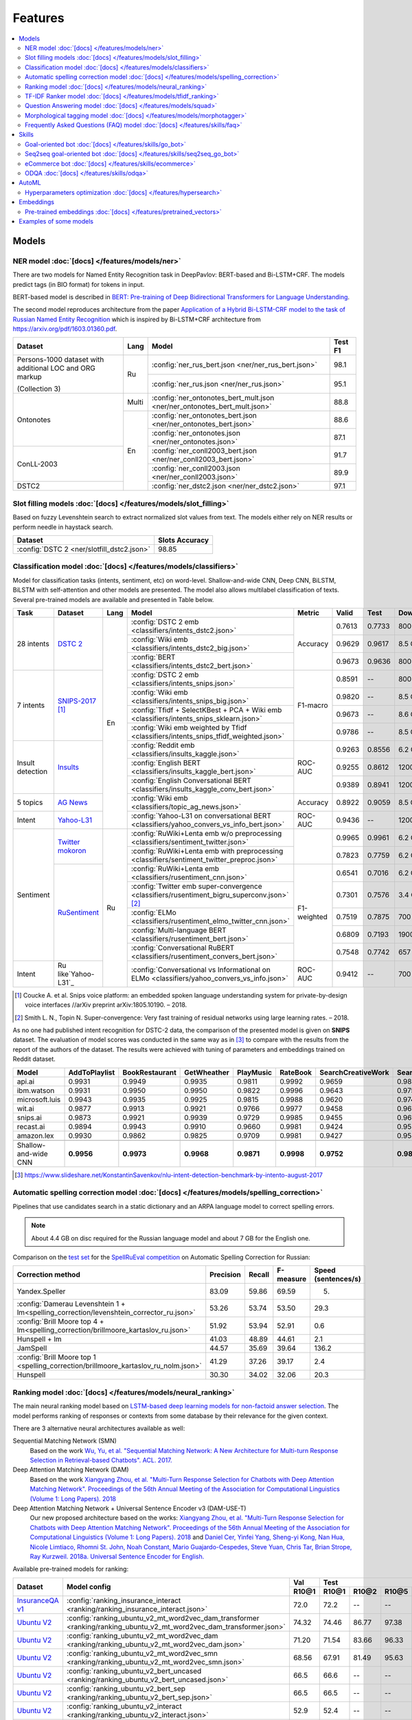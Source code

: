 Features
========

.. contents:: :local:

Models
------

NER model :doc:`[docs] </features/models/ner>`
~~~~~~~~~~~~~~~~~~~~~~~~~~~~~~~~~~~~~~~~~~~~~~

There are two models for Named Entity Recognition task in DeepPavlov:
BERT-based and Bi-LSTM+CRF. The models predict tags (in BIO format) for tokens
in input.

BERT-based model is described in  `BERT: Pre-training of Deep Bidirectional Transformers for Language Understanding
<https://arxiv.org/abs/1810.04805>`__.

The second model reproduces architecture from the paper `Application
of a Hybrid Bi-LSTM-CRF model to the task of Russian Named Entity Recognition <https://arxiv.org/pdf/1709.09686.pdf>`__
which is inspired by Bi-LSTM+CRF architecture from https://arxiv.org/pdf/1603.01360.pdf.

+---------------------------------------------------------+-------+---------------------------------------------------------------------------+-------------+
| Dataset                                                 | Lang  | Model                                                                     |   Test F1   |
+=========================================================+=======+===========================================================================+=============+
| Persons-1000 dataset with additional LOC and ORG markup | Ru    | :config:`ner_rus_bert.json <ner/ner_rus_bert.json>`                       |    98.1     |
+                                                         +       +---------------------------------------------------------------------------+-------------+
| (Collection 3)                                          |       | :config:`ner_rus.json <ner/ner_rus.json>`                                 |    95.1     |
+---------------------------------------------------------+-------+---------------------------------------------------------------------------+-------------+
| Ontonotes                                               | Multi | :config:`ner_ontonotes_bert_mult.json <ner/ner_ontonotes_bert_mult.json>` |    88.8     |
+                                                         +-------+---------------------------------------------------------------------------+-------------+
|                                                         | En    | :config:`ner_ontonotes_bert.json <ner/ner_ontonotes_bert.json>`           |    88.6     |
+                                                         +       +---------------------------------------------------------------------------+-------------+
|                                                         |       | :config:`ner_ontonotes.json <ner/ner_ontonotes.json>`                     |    87.1     |
+---------------------------------------------------------+       +---------------------------------------------------------------------------+-------------+
| ConLL-2003                                              |       | :config:`ner_conll2003_bert.json <ner/ner_conll2003_bert.json>`           |    91.7     |
+                                                         +       +---------------------------------------------------------------------------+-------------+
|                                                         |       | :config:`ner_conll2003.json <ner/ner_conll2003.json>`                     |    89.9     |
+---------------------------------------------------------+       +---------------------------------------------------------------------------+-------------+
| DSTC2                                                   |       | :config:`ner_dstc2.json <ner/ner_dstc2.json>`                             |    97.1     |
+---------------------------------------------------------+-------+---------------------------------------------------------------------------+-------------+

Slot filling models :doc:`[docs] </features/models/slot_filling>`
~~~~~~~~~~~~~~~~~~~~~~~~~~~~~~~~~~~~~~~~~~~~~~~~~~~~~~~~~~~~~~~~~

Based on fuzzy Levenshtein search to extract normalized slot values from text. The models either rely on NER results
or perform needle in haystack search.

+---------------------------------------------------------------------------------------------------------------------------+------------------+
| Dataset                                                                                                                   |  Slots Accuracy  |
+===========================================================================================================================+==================+
| :config:`DSTC 2 <ner/slotfill_dstc2.json>`                                                                                |       98.85      |
+---------------------------------------------------------------------------------------------------------------------------+------------------+


Classification model :doc:`[docs] </features/models/classifiers>`
~~~~~~~~~~~~~~~~~~~~~~~~~~~~~~~~~~~~~~~~~~~~~~~~~~~~~~~~~~~~~~~~~

Model for classification tasks (intents, sentiment, etc) on word-level. Shallow-and-wide CNN, Deep CNN, BiLSTM,
BiLSTM with self-attention and other models are presented. The model also allows multilabel classification of texts.
Several pre-trained models are available and presented in Table below.


+------------------+--------------------+------+-------------------------------------------------------------------------------------------------+-------------+--------+--------+-----------+
| Task             | Dataset            | Lang | Model                                                                                           | Metric      | Valid  | Test   | Downloads |
+==================+====================+======+=================================================================================================+=============+========+========+===========+
| 28 intents       | `DSTC 2`_          | En   | :config:`DSTC 2 emb <classifiers/intents_dstc2.json>`                                           | Accuracy    | 0.7613 | 0.7733 |  800 Mb   |
+                  +                    +      +-------------------------------------------------------------------------------------------------+             +--------+--------+-----------+
|                  |                    |      | :config:`Wiki emb <classifiers/intents_dstc2_big.json>`                                         |             | 0.9629 | 0.9617 |  8.5 Gb   |
+                  +                    +      +-------------------------------------------------------------------------------------------------+             +--------+--------+-----------+
|                  |                    |      | :config:`BERT <classifiers/intents_dstc2_bert.json>`                                            |             | 0.9673 | 0.9636 |  800 Mb   |
+------------------+--------------------+      +-------------------------------------------------------------------------------------------------+-------------+--------+--------+-----------+
| 7 intents        | `SNIPS-2017`_ [1]_ |      | :config:`DSTC 2 emb <classifiers/intents_snips.json>`                                           | F1-macro    | 0.8591 |    --  |  800 Mb   |
+                  +                    +      +-------------------------------------------------------------------------------------------------+             +--------+--------+-----------+
|                  |                    |      | :config:`Wiki emb <classifiers/intents_snips_big.json>`                                         |             | 0.9820 |    --  |  8.5 Gb   |
+                  +                    +      +-------------------------------------------------------------------------------------------------+             +--------+--------+-----------+
|                  |                    |      | :config:`Tfidf + SelectKBest + PCA + Wiki emb <classifiers/intents_snips_sklearn.json>`         |             | 0.9673 |    --  |  8.6 Gb   |
+                  +                    +      +-------------------------------------------------------------------------------------------------+             +--------+--------+-----------+
|                  |                    |      | :config:`Wiki emb weighted by Tfidf <classifiers/intents_snips_tfidf_weighted.json>`            |             | 0.9786 |    --  |  8.5 Gb   |
+------------------+--------------------+      +-------------------------------------------------------------------------------------------------+-------------+--------+--------+-----------+
| Insult detection | `Insults`_         |      | :config:`Reddit emb <classifiers/insults_kaggle.json>`                                          | ROC-AUC     | 0.9263 | 0.8556 |  6.2 Gb   |
+                  +                    +      +-------------------------------------------------------------------------------------------------+             +--------+--------+-----------+
|                  |                    |      | :config:`English BERT <classifiers/insults_kaggle_bert.json>`                                   |             | 0.9255 | 0.8612 |  1200 Mb  |
+                  +                    +      +-------------------------------------------------------------------------------------------------+             +--------+--------+-----------+
|                  |                    |      | :config:`English Conversational BERT <classifiers/insults_kaggle_conv_bert.json>`               |             | 0.9389 | 0.8941 |  1200 Mb  |
+------------------+--------------------+      +-------------------------------------------------------------------------------------------------+-------------+--------+--------+-----------+
| 5 topics         | `AG News`_         |      | :config:`Wiki emb <classifiers/topic_ag_news.json>`                                             | Accuracy    | 0.8922 | 0.9059 |  8.5 Gb   |
+------------------+--------------------+      +-------------------------------------------------------------------------------------------------+-------------+--------+--------+-----------+
| Intent           |`Yahoo-L31`_        |      | :config:`Yahoo-L31 on conversational BERT <classifiers/yahoo_convers_vs_info_bert.json>`        | ROC-AUC     | 0.9436 |   --   |  1200 Mb  |
+------------------+--------------------+------+-------------------------------------------------------------------------------------------------+-------------+--------+--------+-----------+
| Sentiment        |`Twitter mokoron`_  | Ru   | :config:`RuWiki+Lenta emb w/o preprocessing <classifiers/sentiment_twitter.json>`               |             | 0.9965 | 0.9961 |  6.2 Gb   |
+                  +                    +      +-------------------------------------------------------------------------------------------------+             +--------+--------+-----------+
|                  |                    |      | :config:`RuWiki+Lenta emb with preprocessing <classifiers/sentiment_twitter_preproc.json>`      |             | 0.7823 | 0.7759 |  6.2 Gb   |
+                  +--------------------+      +-------------------------------------------------------------------------------------------------+-------------+--------+--------+-----------+
|                  |`RuSentiment`_      |      | :config:`RuWiki+Lenta emb <classifiers/rusentiment_cnn.json>`                                   | F1-weighted | 0.6541 | 0.7016 |  6.2 Gb   |
+                  +                    +      +-------------------------------------------------------------------------------------------------+             +--------+--------+-----------+
|                  |                    |      | :config:`Twitter emb super-convergence <classifiers/rusentiment_bigru_superconv.json>` [2]_     |             | 0.7301 | 0.7576 |  3.4 Gb   |
+                  +                    +      +-------------------------------------------------------------------------------------------------+             +--------+--------+-----------+
|                  |                    |      | :config:`ELMo <classifiers/rusentiment_elmo_twitter_cnn.json>`                                  |             | 0.7519 | 0.7875 |  700 Mb   |
+                  +                    +      +-------------------------------------------------------------------------------------------------+             +--------+--------+-----------+
|                  |                    |      | :config:`Multi-language BERT <classifiers/rusentiment_bert.json>`                               |             | 0.6809 | 0.7193 |  1900 Mb  |
+                  +                    +      +-------------------------------------------------------------------------------------------------+             +--------+--------+-----------+
|                  |                    |      | :config:`Conversational RuBERT <classifiers/rusentiment_convers_bert.json>`                     |             | 0.7548 | 0.7742 |  657 Mb   |
+------------------+--------------------+      +-------------------------------------------------------------------------------------------------+-------------+--------+--------+-----------+
| Intent           |Ru like`Yahoo-L31`_ |      | :config:`Conversational vs Informational on ELMo <classifiers/yahoo_convers_vs_info.json>`      | ROC-AUC     | 0.9412 |   --   |  700 Mb   |
+------------------+--------------------+------+-------------------------------------------------------------------------------------------------+-------------+--------+--------+-----------+

.. [1] Coucke A. et al. Snips voice platform: an embedded spoken language understanding system for private-by-design voice interfaces //arXiv preprint arXiv:1805.10190. – 2018.
.. [2] Smith L. N., Topin N. Super-convergence: Very fast training of residual networks using large learning rates. – 2018.

.. _`DSTC 2`: http://camdial.org/~mh521/dstc/
.. _`SNIPS-2017`: https://github.com/snipsco/nlu-benchmark/tree/master/2017-06-custom-intent-engines
.. _`Insults`: https://www.kaggle.com/c/detecting-insults-in-social-commentary
.. _`AG News`: https://www.di.unipi.it/~gulli/AG_corpus_of_news_articles.html
.. _`Twitter mokoron`: http://study.mokoron.com/
.. _`RuSentiment`: http://text-machine.cs.uml.edu/projects/rusentiment/
.. _`Yahoo-L31`: https://webscope.sandbox.yahoo.com/catalog.php?datatype=l
.. _`Yahoo-L6`: https://webscope.sandbox.yahoo.com/catalog.php?datatype=l

As no one had published intent recognition for DSTC-2 data, the
comparison of the presented model is given on **SNIPS** dataset. The
evaluation of model scores was conducted in the same way as in [3]_ to
compare with the results from the report of the authors of the dataset.
The results were achieved with tuning of parameters and embeddings
trained on Reddit dataset.

+------------------------+-----------------+------------------+---------------+--------------+--------------+----------------------+------------------------+
| Model                  | AddToPlaylist   | BookRestaurant   | GetWheather   | PlayMusic    | RateBook     | SearchCreativeWork   | SearchScreeningEvent   |
+========================+=================+==================+===============+==============+==============+======================+========================+
| api.ai                 | 0.9931          | 0.9949           | 0.9935        | 0.9811       | 0.9992       | 0.9659               | 0.9801                 |
+------------------------+-----------------+------------------+---------------+--------------+--------------+----------------------+------------------------+
| ibm.watson             | 0.9931          | 0.9950           | 0.9950        | 0.9822       | 0.9996       | 0.9643               | 0.9750                 |
+------------------------+-----------------+------------------+---------------+--------------+--------------+----------------------+------------------------+
| microsoft.luis         | 0.9943          | 0.9935           | 0.9925        | 0.9815       | 0.9988       | 0.9620               | 0.9749                 |
+------------------------+-----------------+------------------+---------------+--------------+--------------+----------------------+------------------------+
| wit.ai                 | 0.9877          | 0.9913           | 0.9921        | 0.9766       | 0.9977       | 0.9458               | 0.9673                 |
+------------------------+-----------------+------------------+---------------+--------------+--------------+----------------------+------------------------+
| snips.ai               | 0.9873          | 0.9921           | 0.9939        | 0.9729       | 0.9985       | 0.9455               | 0.9613                 |
+------------------------+-----------------+------------------+---------------+--------------+--------------+----------------------+------------------------+
| recast.ai              | 0.9894          | 0.9943           | 0.9910        | 0.9660       | 0.9981       | 0.9424               | 0.9539                 |
+------------------------+-----------------+------------------+---------------+--------------+--------------+----------------------+------------------------+
| amazon.lex             | 0.9930          | 0.9862           | 0.9825        | 0.9709       | 0.9981       | 0.9427               | 0.9581                 |
+------------------------+-----------------+------------------+---------------+--------------+--------------+----------------------+------------------------+
+------------------------+-----------------+------------------+---------------+--------------+--------------+----------------------+------------------------+
| Shallow-and-wide CNN   | **0.9956**      | **0.9973**       | **0.9968**    | **0.9871**   | **0.9998**   | **0.9752**           | **0.9854**             |
+------------------------+-----------------+------------------+---------------+--------------+--------------+----------------------+------------------------+

.. [3] https://www.slideshare.net/KonstantinSavenkov/nlu-intent-detection-benchmark-by-intento-august-2017


Automatic spelling correction model :doc:`[docs] </features/models/spelling_correction>`
~~~~~~~~~~~~~~~~~~~~~~~~~~~~~~~~~~~~~~~~~~~~~~~~~~~~~~~~~~~~~~~~~~~~~~~~~~~~~~~~~~~~~~~~

Pipelines that use candidates search in a static dictionary and an ARPA language model to correct spelling errors.

.. note::

    About 4.4 GB on disc required for the Russian language model and about 7 GB for the English one.

Comparison on the `test set <http://www.dialog-21.ru/media/3838/test_sample_testset.txt>`__ for the `SpellRuEval
competition <http://www.dialog-21.ru/en/evaluation/2016/spelling_correction/>`__
on Automatic Spelling Correction for Russian:

+-----------------------------------------------------------------------------------------+-----------+--------+-----------+---------------------+
| Correction method                                                                       | Precision | Recall | F-measure | Speed (sentences/s) |
+=========================================================================================+===========+========+===========+=====================+
| Yandex.Speller                                                                          | 83.09     | 59.86  | 69.59     | 5.                  |
+-----------------------------------------------------------------------------------------+-----------+--------+-----------+---------------------+
| :config:`Damerau Levenshtein 1 + lm<spelling_correction/levenshtein_corrector_ru.json>` | 53.26     | 53.74  | 53.50     | 29.3                |
+-----------------------------------------------------------------------------------------+-----------+--------+-----------+---------------------+
| :config:`Brill Moore top 4 + lm<spelling_correction/brillmoore_kartaslov_ru.json>`      | 51.92     | 53.94  | 52.91     | 0.6                 |
+-----------------------------------------------------------------------------------------+-----------+--------+-----------+---------------------+
| Hunspell + lm                                                                           | 41.03     | 48.89  | 44.61     | 2.1                 |
+-----------------------------------------------------------------------------------------+-----------+--------+-----------+---------------------+
| JamSpell                                                                                | 44.57     | 35.69  | 39.64     | 136.2               |
+-----------------------------------------------------------------------------------------+-----------+--------+-----------+---------------------+
| :config:`Brill Moore top 1 <spelling_correction/brillmoore_kartaslov_ru_nolm.json>`     | 41.29     | 37.26  | 39.17     | 2.4                 |
+-----------------------------------------------------------------------------------------+-----------+--------+-----------+---------------------+
| Hunspell                                                                                | 30.30     | 34.02  | 32.06     | 20.3                |
+-----------------------------------------------------------------------------------------+-----------+--------+-----------+---------------------+



Ranking model :doc:`[docs] </features/models/neural_ranking>`
~~~~~~~~~~~~~~~~~~~~~~~~~~~~~~~~~~~~~~~~~~~~~~~~~~~~~~~~~~~~~

The main neural ranking model based on `LSTM-based deep learning models for non-factoid answer selection
<https://arxiv.org/abs/1511.04108>`__. The model performs ranking of responses or contexts from some database by their
relevance for the given context.

There are 3 alternative neural architectures available as well:

Sequential Matching Network (SMN)
   Based on the work `Wu, Yu, et al. "Sequential Matching Network: A New Architecture for Multi-turn Response Selection in Retrieval-based Chatbots". ACL. 2017. <https://arxiv.org/abs/1612.01627>`__

Deep Attention Matching Network (DAM)
   Based on the work `Xiangyang Zhou, et al. "Multi-Turn Response Selection for Chatbots with Deep Attention Matching Network". Proceedings of the 56th Annual Meeting of the Association for Computational Linguistics (Volume 1: Long Papers). 2018 <http://aclweb.org/anthology/P18-1103>`__

Deep Attention Matching Network + Universal Sentence Encoder v3 (DAM-USE-T)
   Our new proposed architecture based on the works: `Xiangyang Zhou, et al. "Multi-Turn Response Selection for Chatbots with Deep Attention Matching Network". Proceedings of the 56th Annual Meeting of the Association for Computational Linguistics (Volume 1: Long Papers). 2018 <http://aclweb.org/anthology/P18-1103>`__
   and `Daniel Cer, Yinfei Yang, Sheng-yi Kong, Nan Hua, Nicole Limtiaco, Rhomni St. John, Noah Constant, Mario Guajardo-Cespedes, Steve Yuan, Chris Tar, Brian Strope, Ray Kurzweil. 2018a. Universal Sentence Encoder for English. <https://arxiv.org/abs/1803.11175>`__


Available pre-trained models for ranking:

.. table::
   :widths: auto

   +-------------------+----------------------------------------------------------------------------------------------------------------------+-----------+-----------------------------------+
   |    Dataset        |   Model config                                                                                                       |    Val    |   Test                            |
   |                   |                                                                                                                      +-----------+-------+-------+-------+-----------+
   |                   |                                                                                                                      |   R10@1   | R10@1 | R10@2 | R10@5 | Downloads |
   +===================+======================================================================================================================+===========+=======+=======+=======+===========+
   | `InsuranceQA v1`_ | :config:`ranking_insurance_interact <ranking/ranking_insurance_interact.json>`                                       |   72.0    | 72.2  | --    | --    |  8374 MB  |
   +-------------------+----------------------------------------------------------------------------------------------------------------------+-----------+-------+-------+-------+-----------+
   | `Ubuntu V2`_      | :config:`ranking_ubuntu_v2_mt_word2vec_dam_transformer <ranking/ranking_ubuntu_v2_mt_word2vec_dam_transformer.json>` |   74.32   | 74.46 | 86.77 | 97.38 |  2457 MB  |
   +-------------------+----------------------------------------------------------------------------------------------------------------------+-----------+-------+-------+-------+-----------+
   | `Ubuntu V2`_      | :config:`ranking_ubuntu_v2_mt_word2vec_dam <ranking/ranking_ubuntu_v2_mt_word2vec_dam.json>`                         |   71.20   | 71.54 | 83.66 | 96.33 |  1645 MB  |
   +-------------------+----------------------------------------------------------------------------------------------------------------------+-----------+-------+-------+-------+-----------+
   | `Ubuntu V2`_      | :config:`ranking_ubuntu_v2_mt_word2vec_smn <ranking/ranking_ubuntu_v2_mt_word2vec_smn.json>`                         |   68.56   | 67.91 | 81.49 | 95.63 |  1609 MB  |
   +-------------------+----------------------------------------------------------------------------------------------------------------------+-----------+-------+-------+-------+-----------+
   | `Ubuntu V2`_      |:config:`ranking_ubuntu_v2_bert_uncased <ranking/ranking_ubuntu_v2_bert_uncased.json>`                                |   66.5    | 66.6  | --    | --    |  396 MB   |
   +-------------------+----------------------------------------------------------------------------------------------------------------------+-----------+-------+-------+-------+-----------+
   | `Ubuntu V2`_      |:config:`ranking_ubuntu_v2_bert_sep <ranking/ranking_ubuntu_v2_bert_sep.json>`                                        |   66.5    | 66.5  | --    | --    |  396 MB   |
   +-------------------+----------------------------------------------------------------------------------------------------------------------+-----------+-------+-------+-------+-----------+
   | `Ubuntu V2`_      | :config:`ranking_ubuntu_v2_interact <ranking/ranking_ubuntu_v2_interact.json>`                                       |   52.9    | 52.4  | --    | --    |  8913 MB  |
   +-------------------+----------------------------------------------------------------------------------------------------------------------+-----------+-------+-------+-------+-----------+
   | `Ubuntu V2`_      | :config:`ranking_ubuntu_v2_mt_interact <ranking/ranking_ubuntu_v2_mt_interact.json>`                                 |   59.2    | 58.7  | --    | --    |  8906 MB  |
   +-------------------+----------------------------------------------------------------------------------------------------------------------+-----------+-------+-------+-------+-----------+
   | `Ubuntu V1`_      | :config:`ranking_ubuntu_v1_mt_word2vec_dam_transformer <ranking/ranking_ubuntu_v1_mt_word2vec_dam_transformer.json>` |   --      | 79.57 | 89.32 | 97.34 |  2439 MB  |
   +-------------------+----------------------------------------------------------------------------------------------------------------------+-----------+-------+-------+-------+-----------+
   | `Ubuntu V1`_      | :config:`ranking_ubuntu_v1_mt_word2vec_dam <ranking/ranking_ubuntu_v1_mt_word2vec_dam.json>`                         |   --      | 77.95 | 88.07 | 97.06 |  1645 MB  |
   +-------------------+----------------------------------------------------------------------------------------------------------------------+-----------+-------+-------+-------+-----------+
   | `Ubuntu V1`_      | :config:`ranking_ubuntu_v1_mt_word2vec_smn <ranking/ranking_ubuntu_v1_mt_word2vec_smn.json>`                         |   --      | 75.90 | 87.16 | 96.80 |  1591 MB  |
   +-------------------+----------------------------------------------------------------------------------------------------------------------+-----------+-------+-------+-------+-----------+

.. _`InsuranceQA V1`: https://github.com/shuzi/insuranceQA
.. _`Ubuntu V2`: https://github.com/rkadlec/ubuntu-ranking-dataset-creator
.. _`Ubuntu V1`: https://arxiv.org/abs/1506.08909

Available pre-trained models for paraphrase identification:

.. table::
   :widths: auto

   +------------------------+-----------------------------------------------------------------------------------------------+---------------+----------------+---------+----------+---------------+----------------+----------+
   |    Dataset             |Model config                                                                                   | Val (accuracy)| Test (accuracy)| Val (F1)| Test (F1)| Val (log_loss)| Test (log_loss)|Downloads |
   +========================+===============================================================================================+===============+================+=========+==========+===============+================+==========+
   |`paraphraser.ru`_       |:config:`paraphrase_ident_paraphraser_ft <ranking/paraphrase_ident_paraphraser_interact.json>` |   83.8        |   75.4         |   87.9  |  80.9    |   0.468       |   0.616        |5938M     |
   +------------------------+-----------------------------------------------------------------------------------------------+---------------+----------------+---------+----------+---------------+----------------+----------+
   |`paraphraser.ru`_       |:config:`paraphrase_ident_paraphraser_elmo <ranking/paraphrase_ident_elmo_interact.json>`      |   82.7        |   76.0         |   87.3  |  81.4    |   0.391       |   0.510        |5938M     |
   +------------------------+-----------------------------------------------------------------------------------------------+---------------+----------------+---------+----------+---------------+----------------+----------+
   |`paraphraser.ru`_       |:config:`paraphrase_ident_paraphraser_tune <ranking/paraphrase_ident_tune_interact.json>`      |   82.9        |   76.7         |   87.3  |  82.0    |   0.392       |   0.479        |5938M     |
   +------------------------+-----------------------------------------------------------------------------------------------+---------------+----------------+---------+----------+---------------+----------------+----------+
   |`paraphraser.ru`_       |:config:`paraphrase_bert_multilingual <classifiers/paraphraser_bert.json>`                     |   87.4        |   79.3         |   90.2  |  83.4    |   --          |   --           |1330M     |
   +------------------------+-----------------------------------------------------------------------------------------------+---------------+----------------+---------+----------+---------------+----------------+----------+
   |`paraphraser.ru`_       |:config:`paraphrase_rubert <classifiers/paraphraser_rubert.json>`                              |   90.2        |   84.9         |   92.3  |  87.9    |   --          |   --           |1325M     |
   +------------------------+-----------------------------------------------------------------------------------------------+---------------+----------------+---------+----------+---------------+----------------+----------+
   |`Quora Question Pairs`_ |:config:`paraphrase_ident_qqp_bilstm <ranking/paraphrase_ident_qqp_bilstm_interact.json>`      |   87.1        |   87.0         |   83.0  |  82.6    |   0.300       |   0.305        |8134M     |
   +------------------------+-----------------------------------------------------------------------------------------------+---------------+----------------+---------+----------+---------------+----------------+----------+
   |`Quora Question Pairs`_ |:config:`paraphrase_ident_qqp <ranking/paraphrase_ident_qqp_interact.json>`                    |   87.7        |   87.5         |   84.0  |  83.8    |   0.287       |   0.298        |8136M     |
   +------------------------+-----------------------------------------------------------------------------------------------+---------------+----------------+---------+----------+---------------+----------------+----------+

.. _`paraphraser.ru`: https://paraphraser.ru/
.. _`Quora Question Pairs`: https://www.kaggle.com/c/quora-question-pairs/data

Comparison with other models on the `InsuranceQA V1 <https://github.com/shuzi/insuranceQA>`__:

+------------------------------------------------------------------------+-------------------------+--------------------+
| Model                                                                  | Validation (Recall@1)   | Test1 (Recall@1)   |
+========================================================================+=========================+====================+
| `Architecture II (HLQA(200) CNNQA(4000) 1-MaxPooling Tanh)`_           | 61.8                    | 62.8               |
+------------------------------------------------------------------------+-------------------------+--------------------+
| `QA-LSTM basic-model(max pooling)`_                                    | 64.3                    | 63.1               |
+------------------------------------------------------------------------+-------------------------+--------------------+
| :config:`ranking_insurance <ranking/ranking_insurance_interact.json>`  | **72.0**                | **72.2**           |
+------------------------------------------------------------------------+-------------------------+--------------------+

.. _`Architecture II (HLQA(200) CNNQA(4000) 1-MaxPooling Tanh)`: https://arxiv.org/pdf/1508.01585.pdf
.. _`QA-LSTM basic-model(max pooling)`: https://arxiv.org/pdf/1511.04108.pdf

Comparison with other models on the `Ubuntu Dialogue Corpus v1 <https://arxiv.org/abs/1506.08909>`__ (test):

+---------------------------------------------------------------------------------------------------------------------------------------------+------------+------------+------------+
| Model                                                                                                                                       | R@1        | R@2        | R@5        |
+=============================================================================================================================================+============+============+============+
| SMN last [`Wu et al., 2017 <https://www.aclweb.org/anthology/P17-1046>`_]                                                                   | 0.723      | 0.842      | 0.956      |
+---------------------------------------------------------------------------------------------------------------------------------------------+------------+------------+------------+
| SMN last [DeepPavlov :config:`ranking_ubuntu_v1_mt_word2vec_smn <ranking/ranking_ubuntu_v1_mt_word2vec_smn.json>`]                          | 0.754      | 0.869      | 0.967      |
+---------------------------------------------------------------------------------------------------------------------------------------------+------------+------------+------------+
| DAM [`Zhou et al., 2018 <http://aclweb.org/anthology/P18-1103>`_]                                                                           | 0.767      | 0.874      | 0.969      |
+---------------------------------------------------------------------------------------------------------------------------------------------+------------+------------+------------+
| DAM [DeepPavlov :config:`ranking_ubuntu_v1_mt_word2vec_dam <ranking/ranking_ubuntu_v1_mt_word2vec_dam.json>`]                               | 0.779      | 0.880      | 0.970      |
+---------------------------------------------------------------------------------------------------------------------------------------------+------------+------------+------------+
| MRFN-FLS [`Tao et al., 2019 <https://dl.acm.org/citation.cfm?id=3290985>`_]                                                                 | 0.786      | 0.886      | 0.976      |
+---------------------------------------------------------------------------------------------------------------------------------------------+------------+------------+------------+
| IMN [`Gu et al., 2019 <https://arxiv.org/abs/1901.01824>`_]                                                                                 | 0.777      | 0.880      | 0.974      |
+---------------------------------------------------------------------------------------------------------------------------------------------+------------+------------+------------+
| IMN Ensemble [`Gu et al., 2019 <https://arxiv.org/abs/1901.01824>`_]                                                                        | 0.794      | 0.893      | **0.978**  |
+---------------------------------------------------------------------------------------------------------------------------------------------+------------+------------+------------+
| DAM-USE-T [DeepPavlov :config:`ranking_ubuntu_v1_mt_word2vec_dam_transformer <ranking/ranking_ubuntu_v1_mt_word2vec_dam_transformer.json>`] | **0.7957** | **0.8932** | 0.9734     |
+---------------------------------------------------------------------------------------------------------------------------------------------+------------+------------+------------+


Comparison with other models on the `Ubuntu Dialogue Corpus v2 <http://www.cs.toronto.edu/~lcharlin/papers/ubuntu_dialogue_dd17.pdf>`__ (test):

+---------------------------------------------------------------------------------------------------------------------------------------------+-----------+-----------+-----------+
| Model                                                                                                                                       | R@1       | R@2       | R@5       |
+=============================================================================================================================================+===========+===========+===========+
| SMN last [`Wu et al., 2017 <https://www.aclweb.org/anthology/P17-1046>`_]                                                                   | --        | --        | --        |
+---------------------------------------------------------------------------------------------------------------------------------------------+-----------+-----------+-----------+
| SMN last [DeepPavlov :config:`ranking_ubuntu_v2_mt_word2vec_smn <ranking/ranking_ubuntu_v2_mt_word2vec_smn.json>`]                          | 0.6791    | 0.8149    | 0.9563    |
+---------------------------------------------------------------------------------------------------------------------------------------------+-----------+-----------+-----------+
| DAM [`Zhou et al., 2018 <http://aclweb.org/anthology/P18-1103>`_]                                                                           | --        | --        | --        |
+---------------------------------------------------------------------------------------------------------------------------------------------+-----------+-----------+-----------+
| DAM [DeepPavlov :config:`ranking_ubuntu_v2_mt_word2vec_dam <ranking/ranking_ubuntu_v2_mt_word2vec_dam.json>`]                               | 0.7154    | 0.8366    | 0.9633    |
+---------------------------------------------------------------------------------------------------------------------------------------------+-----------+-----------+-----------+
| MRFN-FLS [`Tao et al., 2019 <https://dl.acm.org/citation.cfm?id=3290985>`_]                                                                 | --        | --        | --        |
+---------------------------------------------------------------------------------------------------------------------------------------------+-----------+-----------+-----------+
| IMN [`Gu et al., 2019 <https://arxiv.org/abs/1901.01824>`_]                                                                                 | 0.771     | 0.886     | 0.979     |
+---------------------------------------------------------------------------------------------------------------------------------------------+-----------+-----------+-----------+
| IMN Ensemble [`Gu et al., 2019 <https://arxiv.org/abs/1901.01824>`_]                                                                        | **0.791** | **0.899** | **0.982** |
+---------------------------------------------------------------------------------------------------------------------------------------------+-----------+-----------+-----------+
| DAM-USE-T [DeepPavlov :config:`ranking_ubuntu_v2_mt_word2vec_dam_transformer <ranking/ranking_ubuntu_v2_mt_word2vec_dam_transformer.json>`] | 0.7446    | 0.8677    | 0.9738    |
+---------------------------------------------------------------------------------------------------------------------------------------------+-----------+-----------+-----------+


References:

* Yu Wu, Wei Wu, Ming Zhou, and Zhoujun Li. 2017. Sequential match network: A new architecture for multi-turn response selection in retrieval-based chatbots. In ACL, pages 372–381. https://www.aclweb.org/anthology/P17-1046

* Xiangyang Zhou, Lu Li, Daxiang Dong, Yi Liu, Ying Chen, Wayne Xin Zhao, Dianhai Yu and Hua Wu. 2018. Multi-Turn Response Selection for Chatbots with Deep Attention Matching Network. Proceedings of the 56th Annual Meeting of the Association for Computational Linguistics (Volume 1: Long Papers), pages 1118-1127, ACL. http://aclweb.org/anthology/P18-1103

* Chongyang Tao, Wei Wu, Can Xu, Wenpeng Hu, Dongyan Zhao, and Rui Yan. Multi-Representation Fusion Network for Multi-turn Response Selection in Retrieval-based Chatbots. In WSDM'19. https://dl.acm.org/citation.cfm?id=3290985

* Gu, Jia-Chen & Ling, Zhen-Hua & Liu, Quan. (2019). Interactive Matching Network for Multi-Turn Response Selection in Retrieval-Based Chatbots. https://arxiv.org/abs/1901.01824



TF-IDF Ranker model :doc:`[docs] </features/models/tfidf_ranking>`
~~~~~~~~~~~~~~~~~~~~~~~~~~~~~~~~~~~~~~~~~~~~~~~~~~~~~~~~~~~~~~~~~~

Based on `Reading Wikipedia to Answer Open-Domain Questions <https://github.com/facebookresearch/DrQA/>`__. The model solves the task of document retrieval for a given query.

+---------------+-------------------------------------------------------------------+----------------------+-----------------+-----------+
| Dataset       | Model                                                             |  Wiki dump           |  Recall@5       | Downloads |
+===============+========================================================+==========+======================+=================+===========+
| `SQuAD-v1.1`_ | :config:`doc_retrieval <doc_retrieval/en_ranker_tfidf_wiki.json>` |  enwiki (2018-02-11) |   75.6          | 33 GB     |
+---------------+-------------------------------------------------+-----------------+----------------------+-----------------+-----------+


Question Answering model :doc:`[docs] </features/models/squad>`
~~~~~~~~~~~~~~~~~~~~~~~~~~~~~~~~~~~~~~~~~~~~~~~~~~~~~~~~~~~~~~~

Models in this section solve the task of looking for an answer on a
question in a given context (`SQuAD <https://rajpurkar.github.io/SQuAD-explorer/>`__ task format).
There are two models for this task in DeepPavlov: BERT-based and R-Net. Both models predict answer start and end
position in a given context.

BERT-based model is described in  `BERT: Pre-training of Deep Bidirectional Transformers for Language Understanding
<https://arxiv.org/abs/1810.04805>`__.

R-Net model is based on `R-NET: Machine Reading Comprehension with Self-matching Networks
<https://www.microsoft.com/en-us/research/publication/mcr/>`__.

+---------------+------------------------------------------------------------------------+-------+----------------+-----------------+-----------------+
|    Dataset    | Model config                                                           | lang  |    EM (dev)    |    F-1 (dev)    |    Downloads    |
+===============+========================================================================+=======+================+=================+=================+
| `SQuAD-v1.1`_ | :config:`DeepPavlov BERT <squad/squad_bert.json>`                      |  en   |     80.88      |     88.49       |     806Mb       |
+---------------+------------------------------------------------------------------------+-------+----------------+-----------------+-----------------+
| `SQuAD-v1.1`_ | :config:`DeepPavlov R-Net <squad/squad.json>`                          |  en   |     71.49      |     80.34       |     ~2.5Gb      |
+---------------+------------------------------------------------------------------------+-------+----------------+-----------------+-----------------+
|  SDSJ Task B  | :config:`DeepPavlov RuBERT <squad/squad_ru_bert_infer.json>`           |  ru   |  66.30+-0.24   |   84.60+-0.11   |   1325Mb        |
+---------------+------------------------------------------------------------------------+-------+----------------+-----------------+-----------------+
|  SDSJ Task B  | :config:`DeepPavlov multilingual BERT <squad/squad_ru_bert_infer.json>`|  ru   |  64.35+-0.39   |   83.39+-0.08   |   1323Mb        |
+---------------+------------------------------------------------------------------------+-------+----------------+-----------------+-----------------+
|  SDSJ Task B  | :config:`DeepPavlov R-Net <squad/squad_ru.json>`                       |  ru   |     60.62      |     80.04       |     ~5Gb        |
+---------------+------------------------------------------------------------------------+-------+----------------+-----------------+-----------------+

In the case when answer is not necessary present in given context we have :config:`squad_noans <squad/multi_squad_noans.json>`
model. This model outputs empty string in case if there is no answer in context.


Morphological tagging model :doc:`[docs] </features/models/morphotagger>`
~~~~~~~~~~~~~~~~~~~~~~~~~~~~~~~~~~~~~~~~~~~~~~~~~~~~~~~~~~~~~~~~~~~~~~~~~

Based on character-based approach to morphological tagging `Heigold et al., 2017. An extensive empirical evaluation of
character-based morphological tagging for 14 languages <http://www.aclweb.org/anthology/E17-1048>`__. A state-of-the-art
model for Russian and several other languages. Model takes as input tokenized sentences and outputs the corresponding
sequence of morphological labels in `UD format <http://universaldependencies.org/format.html>`__. The table below
contains word and sentence accuracy on UD2.0 datasets. For more scores see :doc:`full table </features/models/morphotagger>`.

.. table::
    :widths: auto

    +----------------------+--------------------------------------------------------------------------------------------------------------+---------------+----------------+--------------------+
    |    Dataset           | Model                                                                                                        | Word accuracy | Sent. accuracy | Download size (MB) |
    +======================+==============================================================================================================+===============+================+====================+
    |                      |`Pymorphy`_ + `russian_tagsets`_ (first tag)                                                                  |     60.93     |      0.00      |                    |
    +                      +--------------------------------------------------------------------------------------------------------------+---------------+----------------+--------------------+
    |`UD2.0`_ (Russian)    |`UD Pipe 1.2`_ (Straka et al., 2017)                                                                          |     93.57     |     43.04      |                    |
    +                      +--------------------------------------------------------------------------------------------------------------+---------------+----------------+--------------------+
    |                      |:config:`Basic model <morpho_tagger/UD2.0/ru_syntagrus/morpho_ru_syntagrus.json>`                             |     95.17     |     50.58      |        48.7        |
    +                      +--------------------------------------------------------------------------------------------------------------+---------------+----------------+--------------------+
    |                      |:config:`Pymorphy-enhanced model <morpho_tagger/UD2.0/ru_syntagrus/morpho_ru_syntagrus_pymorphy.json>`        |   **96.23**   |     58.00      |        48.7        |
    +----------------------+--------------------------------------------------------------------------------------------------------------+---------------+----------------+--------------------+
    | `UD2.0`_ (Czech)     |`UD Pipe 1.2`_ (Straka et al., 2017)                                                                          |     91.86     |     42.28      |                    |
    |                      +--------------------------------------------------------------------------------------------------------------+---------------+----------------+--------------------+
    |                      |:config:`Basic model <morpho_tagger/UD2.0/morpho_cs.json>`                                                    |   **94.35**   |     51.56      |        41.8        |
    +----------------------+--------------------------------------------------------------------------------------------------------------+---------------+----------------+--------------------+
    |`UD2.0`_ (English)    |`UD Pipe 1.2`_ (Straka et al., 2017)                                                                          |     92.89     |     55.75      |                    |
    |                      +--------------------------------------------------------------------------------------------------------------+---------------+----------------+--------------------+
    |                      |:config:`Basic model <morpho_tagger/UD2.0/morpho_en.json>`                                                    |   **93.00**   |     55.18      |        16.9        |
    +----------------------+--------------------------------------------------------------------------------------------------------------+---------------+----------------+--------------------+
    |`UD2.0`_ (German)     |`UD Pipe 1.2`_ (Straka et al., 2017)                                                                          |     76.65     |     10.24      |                    |
    |                      +--------------------------------------------------------------------------------------------------------------+---------------+----------------+--------------------+
    |                      |:config:`Basic model <morpho_tagger/UD2.0/morpho_de.json>`                                                    |   **83.83**   |     15.25      |        18.6        |
    +----------------------+--------------------------------------------------------------------------------------------------------------+---------------+----------------+--------------------+

.. _`Pymorphy`: https://pymorphy2.readthedocs.io/en/latest/
.. _`russian_tagsets`: https://github.com/kmike/russian-tagsets
.. _`UD2.0`: https://lindat.mff.cuni.cz/repository/xmlui/handle/11234/1-1983
.. _`UD Pipe 1.2`: http://ufal.mff.cuni.cz/udpipe

Frequently Asked Questions (FAQ) model :doc:`[docs] </features/skills/faq>`
~~~~~~~~~~~~~~~~~~~~~~~~~~~~~~~~~~~~~~~~~~~~~~~~~~~~~~~~~~~~~~~~~~~~~~~~~~~

Set of pipelines for FAQ task: classifying incoming question into set of known questions and return prepared answer.
You can build different pipelines based on: tf-idf, weighted fasttext, cosine similarity, logistic regression.


Skills
------

Goal-oriented bot :doc:`[docs] </features/skills/go_bot>`
~~~~~~~~~~~~~~~~~~~~~~~~~~~~~~~~~~~~~~~~~~~~~~~~~~~~~~~~~

Based on Hybrid Code Networks (HCNs) architecture from `Jason D. Williams, Kavosh Asadi, 
Geoffrey Zweig, Hybrid Code Networks: practical and efficient end-to-end dialog control 
with supervised and reinforcement learning – 2017 <https://arxiv.org/abs/1702.03274>`__.
It allows to predict responses in a goal-oriented dialog. The model is
customizable: embeddings, slot filler and intent classifier can be switched on and off on demand.

Available pre-trained models and their comparison with existing benchmarks:

+----------------+------+-------------------------------------------------------------------------------------+---------------+---------+------------+------------------+
| Dataset        | Lang | Model                                                                               | Metric        | Valid   | Test       | Downloads        |
+================+======+=====================================================================================+===============+=========+============+==================+
| `DSTC 2`_ [*]_ | En   | :config:`bot with slot filler <go_bot/gobot_dstc2.json>`                            | Turn Accuracy | 0.544   | 0.542      | 400 Mb           |
+                +      +-------------------------------------------------------------------------------------+               +---------+------------+------------------+
|                |      | :config:`bot with slot filler & intents & attention <go_bot/gobot_dstc2_best.json>` |               | 0.548   | **0.553**  | 8.5 Gb           |
+----------------+      +-------------------------------------------------------------------------------------+               +---------+------------+------------------+
| `DSTC 2`_      |      | Bordes and Weston (2016)                                                            |               | --      | 0.411      | --               |
+                +      +-------------------------------------------------------------------------------------+               +---------+------------+------------------+
|                |      | Eric and Manning (2017)                                                             |               | --      | 0.480      | --               |
+                +      +-------------------------------------------------------------------------------------+               +---------+------------+------------------+
|                |      | Perez and Liu (2016)                                                                |               | --      | 0.487      | --               |
+                +      +-------------------------------------------------------------------------------------+               +---------+------------+------------------+
|                |      | Williams et al. (2017)                                                              |               | --      | **0.556**  | --               |
+----------------+------+-------------------------------------------------------------------------------------+---------------+---------+------------+------------------+

.. _`DSTC 2`: http://camdial.org/~mh521/dstc/

.. [*] There were a few :ref:`modifications <dstc2_dataset>` to the original dataset. 


Seq2seq goal-oriented bot :doc:`[docs] </features/skills/seq2seq_go_bot>`
~~~~~~~~~~~~~~~~~~~~~~~~~~~~~~~~~~~~~~~~~~~~~~~~~~~~~~~~~~~~~~~~~~~~~~~~~

Dialogue agent predicts responses in a goal-oriented dialog and is able to handle
multiple domains (pretrained bot allows calendar scheduling, weather information retrieval,
and point-of-interest navigation). The model is end-to-end differentiable and
does not need to explicitly model dialogue state or belief trackers.

Comparison of deeppavlov pretrained model with others:

+-------------------+------+----------------------------------------------------+------------------+-----------------+-----------+
| Dataset           | Lang | Model                                              | Valid BLEU       | Test BLEU       | Downloads |
+===================+======+====================================================+==================+=================+===========+
| `Stanford Kvret`_ | En   | :config:`KvretNet <seq2seq_go_bot/bot_kvret.json>` | 0.131            | **0.132**       |  10 Gb    |
+                   +      +----------------------------------------------------+------------------+-----------------+-----------+
|                   |      | KvretNet, Mihail Eric et al. (2017)                | --               | **0.132**       |    --     +
+                   +      +----------------------------------------------------+------------------+-----------------+-----------+
|                   |      | CopyNet, Mihail Eric et al. (2017)                 | --               | 0.110           | --        +
+                   +      +----------------------------------------------------+------------------+-----------------+-----------+
|                   |      | Attn Seq2Seq, Mihail Eric et al. (2017)            | --               | 0.102           | --        +
+                   +      +----------------------------------------------------+------------------+-----------------+-----------+
|                   |      | Rule-based, Mihail Eric et al. (2017)              | --               | 0.066           | --        +
+-------------------+------+----------------------------------------------------+------------------+-----------------+-----------+

.. _`Stanford Kvret`: https://nlp.stanford.edu/blog/a-new-multi-turn-multi-domain-task-oriented-dialogue-dataset/


eCommerce bot :doc:`[docs] </features/skills/ecommerce>`
~~~~~~~~~~~~~~~~~~~~~~~~~~~~~~~~~~~~~~~~~~~~~~~~~~~~~~~~

The eCommerce bot intends to retrieve product items from catalog in sorted order. In addition, it asks an user to provide additional information to specify the search.

.. note::

    About **130 Mb** on disc required for eCommerce bot with TfIdf-based ranker and **500 Mb** for BLEU-based ranker.


ODQA :doc:`[docs] </features/skills/odqa>`
~~~~~~~~~~~~~~~~~~~~~~~~~~~~~~~~~~~~~~~~~~

An open domain question answering skill. The skill accepts free-form questions about the world and outputs an answer
based on its Wikipedia knowledge.


+----------------+--------------------------------------------------------------------+-----------------------+--------+-----------+
| Dataset        | Model config                                                       |  Wiki dump            |   F1   | Downloads |
+================+====================================================================+=======================+========+===========+
| `SQuAD-v1.1`_  |:config:`ODQA <odqa/en_odqa_infer_wiki.json>`                       | enwiki (2018-02-11)   |  35.89 | 9.7Gb     |
+----------------+--------------------------------------------------------------------+-----------------------+--------+-----------+
| `SQuAD-v1.1`_  |:config:`ODQA <odqa/en_odqa_infer_enwiki20161221.json>`             | enwiki (2016-12-21)   |  37.83 | 9.3Gb     |
+----------------+--------------------------------------------------------------------+-----------------------+--------+-----------+
| `SDSJ Task B`_ |:config:`ODQA <odqa/ru_odqa_infer_wiki.json>`                       | ruwiki (2018-04-01)   |  28.56 | 7.7Gb     |
+----------------+--------------------------------------------------------------------+-----------------------+--------+-----------+
| `SDSJ Task B`_ |:config:`ODQA with RuBERT <odqa/ru_odqa_infer_wiki_rubert.json>`    | ruwiki (2018-04-01)   |  37.83 | 4.3Gb     |
+----------------+--------------------------------------------------------------------+-----------------------+--------+-----------+


AutoML
--------------------

Hyperparameters optimization :doc:`[docs] </features/hypersearch>`
~~~~~~~~~~~~~~~~~~~~~~~~~~~~~~~~~~~~~~~~~~~~~~~~~~~~~~~~~~~~~~~~~~

Hyperparameters optimization (either by cross-validation or neural evolution) for DeepPavlov models
that requires only some small changes in a config file.


Embeddings
----------

Pre-trained embeddings :doc:`[docs] </features/pretrained_vectors>`
~~~~~~~~~~~~~~~~~~~~~~~~~~~~~~~~~~~~~~~~~~~~~~~~~~~~~~~~~~~~~~~~~~~

Word vectors for the Russian language trained on joint `Russian Wikipedia <https://ru.wikipedia.org/>`__ and `Lenta.ru
<https://lenta.ru/>`__ corpora.


Examples of some models
---------------------------

-  Run goal-oriented bot with Telegram interface:

   ``python -m deeppavlov interactbot deeppavlov/configs/go_bot/gobot_dstc2.json -d -t <TELEGRAM_TOKEN>``
-  Run goal-oriented bot with console interface:

   ``python -m deeppavlov interact deeppavlov/configs/go_bot/gobot_dstc2.json -d``
-  Run goal-oriented bot with REST API:

   ``python -m deeppavlov riseapi deeppavlov/configs/go_bot/gobot_dstc2.json -d``
-  Run slot-filling model with Telegram interface:

   ``python -m deeppavlov interactbot deeppavlov/configs/ner/slotfill_dstc2.json -d -t <TELEGRAM_TOKEN>``
-  Run slot-filling model with console interface:

   ``python -m deeppavlov interact deeppavlov/configs/ner/slotfill_dstc2.json -d``
-  Run slot-filling model with REST API:

   ``python -m deeppavlov riseapi deeppavlov/configs/ner/slotfill_dstc2.json -d``
-  Predict intents on every line in a file:

   ``python -m deeppavlov predict deeppavlov/configs/classifiers/intents_snips.json -d --batch-size 15 < /data/in.txt > /data/out.txt``


View `video demo <https://youtu.be/yzoiCa_sMuY>`__ of deployment of a
goal-oriented bot and a slot-filling model with Telegram UI.


.. _`SQuAD-v1.1`: https://arxiv.org/abs/1606.05250
.. _`SDSJ Task B`: https://sdsj.sberbank.ai/2017/ru/contest.html

